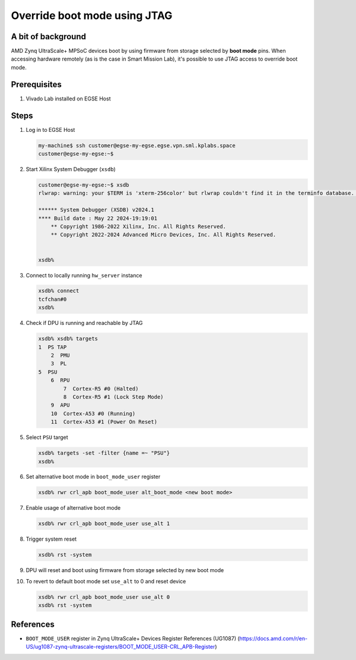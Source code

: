 Override boot mode using JTAG
=============================


A bit of background
-------------------
AMD Zynq UltraScale+ MPSoC devices boot by using firmware from storage selected by **boot mode** pins. When accessing hardware remotely (as is the case in Smart Mission Lab), it's possible to use JTAG access to override boot mode.

Prerequisites
-------------
1. Vivado Lab installed on EGSE Host

Steps
-----
1. Log in to EGSE Host

   .. code-block:: shell-session

        my-machine$ ssh customer@egse-my-egse.egse.vpn.sml.kplabs.space
        customer@egse-my-egse:~$

2. Start Xilinx System Debugger (``xsdb``)

   .. code-block:: shell-session

        customer@egse-my-egse:~$ xsdb
        rlwrap: warning: your $TERM is 'xterm-256color' but rlwrap couldn't find it in the terminfo database. Expect some problems.

        ****** System Debugger (XSDB) v2024.1
        **** Build date : May 22 2024-19:19:01
            ** Copyright 1986-2022 Xilinx, Inc. All Rights Reserved.
            ** Copyright 2022-2024 Advanced Micro Devices, Inc. All Rights Reserved.


        xsdb%

3. Connect to locally running ``hw_server`` instance

   .. code-block:: shell-session

        xsdb% connect
        tcfchan#0
        xsdb%

4. Check if DPU is running and reachable by JTAG

   .. code-block:: shell-session

        xsdb% xsdb% targets
        1  PS TAP
            2  PMU
            3  PL
        5  PSU
            6  RPU
                7  Cortex-R5 #0 (Halted)
                8  Cortex-R5 #1 (Lock Step Mode)
            9  APU
            10  Cortex-A53 #0 (Running)
            11  Cortex-A53 #1 (Power On Reset)
5. Select ``PSU`` target

   .. code-block:: shell-session

        xsdb% targets -set -filter {name =~ "PSU"}
        xsdb%

6. Set alternative boot mode in ``boot_mode_user`` register

   .. code-block:: shell-session

        xsdb% rwr crl_apb boot_mode_user alt_boot_mode <new boot mode>

7. Enable usage of alternative boot mode

   .. code-block:: shell-session

        xsdb% rwr crl_apb boot_mode_user use_alt 1

8. Trigger system reset

   .. code-block:: shell-session

         xsdb% rst -system

9. DPU will reset and boot using firmware from storage selected by new boot mode
10. To revert to default boot mode set ``use_alt`` to 0 and reset device

    .. code-block:: shell-session

        xsdb% rwr crl_apb boot_mode_user use_alt 0
        xsdb% rst -system


References
----------
* ``BOOT_MODE_USER`` register in Zynq UltraScale+ Devices Register References (UG1087) (https://docs.amd.com/r/en-US/ug1087-zynq-ultrascale-registers/BOOT_MODE_USER-CRL_APB-Register)
